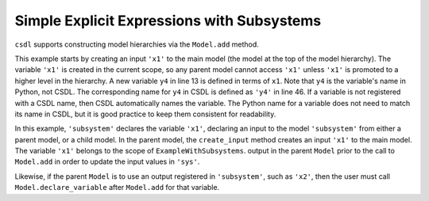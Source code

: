 Simple Explicit Expressions with Subsystems
-------------------------------------------

``csdl`` supports constructing model hierarchies via the ``Model.add``
method.

This example starts by creating an input ``'x1'`` to the main model (the
model at the top of the model hierarchy).
The variable ``'x1'`` is created in the current scope, so any parent
model cannot access ``'x1'`` unless ``'x1'`` is promoted to a higher
level in the hierarchy.
A new variable ``y4`` in line 13 is defined in terms of ``x1``.
Note that ``y4`` is the variable's name in Python, not CSDL.
The corresponding name for ``y4`` in CSDL is defined as ``'y4'`` in line
46.
If a variable is not registered with a CSDL name, then CSDL
automatically names the variable.
The Python name for a variable does not need to match its name in CSDL,
but it is good practice to keep them consistent for readability.


In this example, ``'subsystem'`` declares the variable ``'x1'``,
declaring an input to the model ``'subsystem'`` from either a parent
model, or a child model.
In the parent model, the ``create_input`` method creates an input
``'x1'`` to the main model.
The variable ``'x1'`` belongs to the scope of
``ExampleWithSubsystems``.  output in the parent ``Model`` prior to the
call to ``Model.add`` in order to update the input values in
``'sys'``.

Likewise, if the parent ``Model`` is to use an output registered in
``'subsystem'``, such as ``'x2'``, then the user must call
``Model.declare_variable`` after ``Model.add`` for that variable.


.. jupyter-execute::
  ../../../../docs/_build/html/examples/ex_explicit_with_subsystems.py
